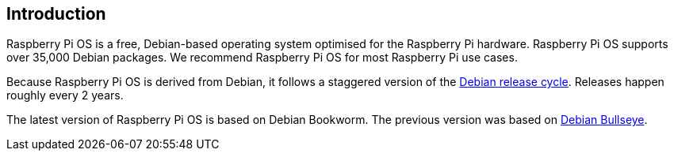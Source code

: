 == Introduction

Raspberry Pi OS is a free, Debian-based operating system optimised for the Raspberry Pi hardware. Raspberry Pi OS supports over 35,000 Debian packages. We recommend Raspberry Pi OS for most Raspberry Pi use cases.

Because Raspberry Pi OS is derived from Debian, it follows a staggered version of the https://wiki.debian.org/DebianReleases[Debian release cycle]. Releases happen roughly every 2 years.

The latest version of Raspberry Pi OS is based on Debian Bookworm. The previous version was based on https://www.raspberrypi.com/news/raspberry-pi-os-debian-bullseye/[Debian Bullseye].
